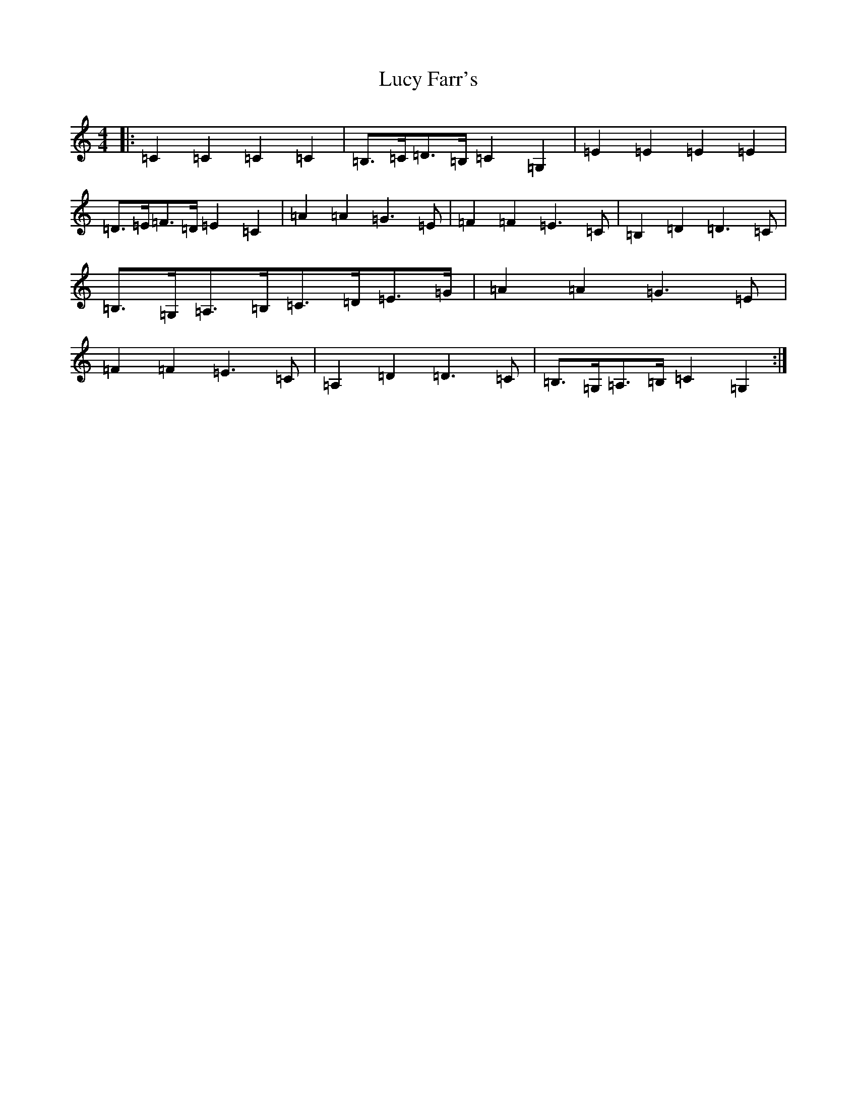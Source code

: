 X: 12925
T: Lucy Farr's
S: https://thesession.org/tunes/1307#setting14623
Z: G Major
R: barndance
M: 4/4
L: 1/8
K: C Major
|:=C2=C2=C2=C2|=B,>=C=D>=B,=C2=G,2|=E2=E2=E2=E2|=D>=E=F>=D=E2=C2|=A2=A2=G3=E|=F2=F2=E3=C|=B,2=D2=D3=C|=B,>=G,=A,>=B,=C>=D=E>=G|=A2=A2=G3=E|=F2=F2=E3=C|=A,2=D2=D3=C|=B,>=G,=A,>=B,=C2=G,2:|